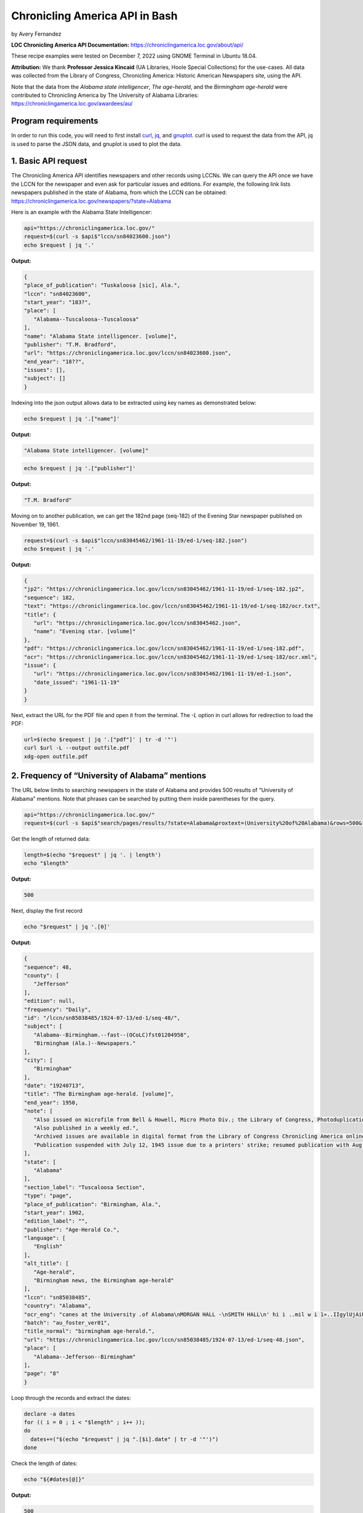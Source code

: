 Chronicling America API in Bash
%%%%%%%%%%%%%%%%%%%%%%%%%%%%%%%%%%%%%%%%%

by Avery Fernandez

**LOC Chronicling America API Documentation:** https://chroniclingamerica.loc.gov/about/api/

These recipe examples were tested on December 7, 2022 using GNOME Terminal in Ubuntu 18.04.

**Attribution:** We thank **Professor Jessica Kincaid** (UA Libraries, Hoole Special Collections)
for the use-cases. All data was collected from the Library of Congress, Chronicling America: Historic
American Newspapers site, using the API.

Note that the data from the *Alabama state intelligencer*, *The age-herald*, and the 
*Birmingham age-herald* were contributed to Chronicling America by The University of 
Alabama Libraries: https://chroniclingamerica.loc.gov/awardees/au/

Program requirements
=========================

In order to run this code, you will need to first install `curl`_, `jq`_, and `gnuplot`_.
curl is used to request the data from the API, jq is used to parse the JSON data,
and gnuplot is used to plot the data.

.. _curl: https://github.com/curl/curl
.. _jq: https://stedolan.github.io/jq/
.. _gnuplot: http://www.gnuplot.info/

1. Basic API request
=============================

The Chronicling America API identifies newspapers and other records using LCCNs.
We can query the API once we have the LCCN for the newspaper and even ask for
particular issues and editions. For example, the following link lists newspapers
published in the state of Alabama, from which the LCCN can be obtained:
https://chroniclingamerica.loc.gov/newspapers/?state=Alabama

Here is an example with the Alabama State Intelligencer:

.. code-block:: shell
   
   api="https://chroniclingamerica.loc.gov/"
   request=$(curl -s $api$"lccn/sn84023600.json")
   echo $request | jq '.'

**Output:**

.. code-block:: shell

   {
   "place_of_publication": "Tuskaloosa [sic], Ala.",
   "lccn": "sn84023600",
   "start_year": "183?",
   "place": [
      "Alabama--Tuscaloosa--Tuscaloosa"
   ],
   "name": "Alabama State intelligencer. [volume]",
   "publisher": "T.M. Bradford",
   "url": "https://chroniclingamerica.loc.gov/lccn/sn84023600.json",
   "end_year": "18??",
   "issues": [],
   "subject": []
   }

Indexing into the json output allows data to be extracted using key names as demonstrated below:

.. code-block:: shell

   echo $request | jq '.["name"]'

**Output:**

.. code-block:: shell

   "Alabama State intelligencer. [volume]"

.. code-block:: shell

   echo $request | jq '.["publisher"]'

**Output:**

.. code-block:: shell

   "T.M. Bradford"

Moving on to another publication, we can get the 182nd page (seq-182) of the Evening Star
newspaper published on November 19, 1961.

.. code-block:: shell

   request=$(curl -s $api$"lccn/sn83045462/1961-11-19/ed-1/seq-182.json")
   echo $request | jq '.'

**Output:**

.. code-block:: shell

   {
   "jp2": "https://chroniclingamerica.loc.gov/lccn/sn83045462/1961-11-19/ed-1/seq-182.jp2",
   "sequence": 182,
   "text": "https://chroniclingamerica.loc.gov/lccn/sn83045462/1961-11-19/ed-1/seq-182/ocr.txt",
   "title": {
      "url": "https://chroniclingamerica.loc.gov/lccn/sn83045462.json",
      "name": "Evening star. [volume]"
   },
   "pdf": "https://chroniclingamerica.loc.gov/lccn/sn83045462/1961-11-19/ed-1/seq-182.pdf",
   "ocr": "https://chroniclingamerica.loc.gov/lccn/sn83045462/1961-11-19/ed-1/seq-182/ocr.xml",
   "issue": {
      "url": "https://chroniclingamerica.loc.gov/lccn/sn83045462/1961-11-19/ed-1.json",
      "date_issued": "1961-11-19"
   }
   }

Next, extract the URL for the PDF file and open it from the terminal. The `-L`
option in curl allows for redirection to load the PDF:

.. code-block:: shell

   url=$(echo $request | jq '.["pdf"]' | tr -d '"')
   curl $url -L --output outfile.pdf
   xdg-open outfile.pdf

2. Frequency of “University of Alabama” mentions
=====================================================

The URL below limits to searching newspapers in the state of Alabama and provides 500 results of 
“University of Alabama” mentions. Note that phrases can be searched by putting them inside parentheses for the query.

.. code-block:: shell

   api="https://chroniclingamerica.loc.gov/"
   request=$(curl -s $api$"search/pages/results/?state=Alabama&proxtext=(University%20of%20Alabama)&rows=500&format=json" | jq .'["items"]')

Get the length of returned data:

.. code-block:: shell

   length=$(echo "$request" | jq '. | length')
   echo "$length"

**Output:**

.. code-block:: shell

   500

Next, display the first record

.. code-block:: shell

   echo "$request" | jq '.[0]'

**Output:**

.. code-block:: shell

   {
   "sequence": 48,
   "county": [
      "Jefferson"
   ],
   "edition": null,
   "frequency": "Daily",
   "id": "/lccn/sn85038485/1924-07-13/ed-1/seq-48/",
   "subject": [
      "Alabama--Birmingham.--fast--(OCoLC)fst01204958",
      "Birmingham (Ala.)--Newspapers."
   ],
   "city": [
      "Birmingham"
   ],
   "date": "19240713",
   "title": "The Birmingham age-herald. [volume]",
   "end_year": 1950,
   "note": [
      "Also issued on microfilm from Bell & Howell, Micro Photo Div.; the Library of Congress, Photoduplication Service.",
      "Also published in a weekly ed.",
      "Archived issues are available in digital format from the Library of Congress Chronicling America online collection.",
      "Publication suspended with July 12, 1945 issue due to a printers' strike; resumed publication with Aug. 17, 1945 issue."
   ],
   "state": [
      "Alabama"
   ],
   "section_label": "Tuscaloosa Section",
   "type": "page",
   "place_of_publication": "Birmingham, Ala.",
   "start_year": 1902,
   "edition_label": "",
   "publisher": "Age-Herald Co.",
   "language": [
      "English"
   ],
   "alt_title": [
      "Age-herald",
      "Birmingham news, the Birmingham age-herald"
   ],
   "lccn": "sn85038485",
   "country": "Alabama",
   "ocr_eng": "canes at the University .of Alabama\nMORGAN HALL -\nSMITH HALL\n' hi i ..mil w i 1»..IIgylUjAiU. '. n\njjiIi\n(ARCHITECTS* MODEL)\nCOMER. HALli\nMINING\n••tSgSB?\n* i v' y -4\n■Si ' 3>\nA GLIMP9E OF FRATERNITY ROW\nTHE GYMNASIUM\nTuscaloosa, Alabama\nADV.",
   "batch": "au_foster_ver01",
   "title_normal": "birmingham age-herald.",
   "url": "https://chroniclingamerica.loc.gov/lccn/sn85038485/1924-07-13/ed-1/seq-48.json",
   "place": [
      "Alabama--Jefferson--Birmingham"
   ],
   "page": "8"
   }

Loop through the records and extract the dates:

.. code-block:: shell

   declare -a dates
   for (( i = 0 ; i < "$length" ; i++ ));
   do
     dates+=("$(echo "$request" | jq ".[$i].date" | tr -d '"')")
   done

Check the length of dates:

.. code-block:: shell

   echo "${#dates[@]}"

**Output:**

.. code-block:: shell

   500

Display the first 10 dates:

.. code-block:: shell

   echo "${dates[@]:0:10}"

**Output:**

.. code-block:: shell

   19240713 19180818 19240224 19160806 19130618 19240217 19140602 19120714 19220917 19170513

We'll do a bit of data transformation on the dates before plotting:

.. code-block:: shell

   declare -a formattedDates
   for date in "${dates[@]}";
   do
     year=$(echo "$date" | cut -c1-4)
     month=$(echo "$date" | cut -c5-6)
     day=$(echo "$date" | cut -c7-8)
     formatted=$year$"/"$month$"/"$day
     echo $'"'"$formatted"$'"' >> dates.csv
     formattedDates+=("$formatted")
   done
   echo "${formattedDates[@]:0:10}"

**Output:**

.. code-block:: shell

   1924/07/13 1918/08/18 1924/02/24 1916/08/06 1913/06/18 1924/02/17 1914/06/02 1912/07/14 1922/09/17 1917/05/13

Next, plot the data using gnuplot. 
See the `gnuplot documentation`_ for more information about the smooth frequency histogram.

.. _gnuplot documentation: http://www.gnuplot.info/documentation.html

.. code-block:: shell

   head dates.csv

**Output:**

.. code-block:: shell

   "1924/07/13"
   "1918/08/18"
   "1924/02/24"
   "1916/08/06"
   "1913/06/18"
   "1924/02/17"
   "1914/06/02"
   "1912/07/14"
   "1922/09/17"
   "1917/05/13"

.. code-block:: shell

   cat graph.gnuplot

**Output:**

.. code-block:: Shell

   set datafile separator ','
   binwidth=4
   set term dumb
   bin(x,width)=width*floor(x/width)
   plot 'dates.csv' using (bin($1,binwidth)):(1.0) smooth freq with boxes notitle

.. code-block:: shell

   gnuplot -p graph.gnuplot

**Output:**

.. code-block:: Shell

   120 +--------------------------------------------------------------------+   
      |         +         +         +        +         +         +         |   
      |                                           ***                      |   
   100 |-+                                         * * ***                +-|   
      |                                           * * * *                  |   
      |                                           * * * *                  |   
      |                                           * * * *                  |   
   80 |-+                                         * * * *                +-|   
      |                                           * *** *                  |   
      |                                       *** * * * *                  |   
   60 |-+                                     * *** * * *                +-|   
      |                                       * * * * * *                  |   
      |                                     *** * * * * *                  |   
   40 |-+                                   * * * * * * *                +-|   
      |                                     * * * * * * *                  |   
      |                                     * * * * * * *                  |   
      |                                     * * * * * * **********         |   
   20 |-+                                   * * * * * * *        *       +-|   
      |                                   *** * * * * * *        *         |   
      |         +         ***************** *+* * * * *+*        *         |   
    0 +--------------------------------------------------------------------+   
     1820      1840      1860      1880     1900      1920      1940      1960 


3. Industrialization keywords frequency in the Birmingham Age-Herald
==========================================================================

We will try to obtain the frequency of “Iron” on the front pages of the Birmingham Age- herald newspapers from
the year 1903 to 1949 (limited to first 500 rows for testing here).

.. code-block:: shell

   api="https://chroniclingamerica.loc.gov/"
   request=$(curl "$api"$"search/pages/results/?state=Alabama&lccn=sn85038485&dateFilterType=yearRange&date1=1903&date2=1949&sequence=1&andtext=Iron&rows=500&searchType=advanced&format=json" | jq '.["items"]')
   
.. code-block:: shell

   echo "$request" | jq '. | length'

**Output:**

.. code-block:: shell

   500

Extract the dates and do some formatting as shown before:

.. code-block:: shell

   declare -a dates
   length=$(echo "$request" | jq '. | length')
   for (( i = 0 ; i < "$length" ; i++ ));
   do
     dates+=("$(echo "$request" | jq ".[$i].date" | tr -d '"')")
   done

   declare -a formattedDates
   for date in "${dates[@]}";
   do
     year=$(echo "$date" | cut -c1-4)
     month=$(echo "$date" | cut -c5-6)
     day=$(echo "$date" | cut -c7-8)
     formatted=$year$"/"$month$"/"$day
     echo $'"'"$formatted"$'"' >> dates2.csv
     formattedDates+=("$formatted")
   done

Check to make sure we have 500 dates:

.. code-block:: shell

   cat dates2.csv | wc -l

**Output:**

.. code-block:: shell

   500

And plot the data:

.. code-block:: shell

   cat graph.gnuplot 

**Output:**

.. code-block:: shell

   set datafile separator ','
   binwidth=2
   set term dumb
   bin(x,width)=width*floor(x/width)
   plot 'dates2.csv' using (bin($1,binwidth)):(1.0) smooth freq with boxes notitle

.. code-block:: shell

   gnuplot -p graph.gnuplot

**Output:**

.. code-block:: shell

   90 +---------------------------------------------------------------------+   
      |             +             +             +             +             |   
   80 |-+                      *******                                    +-|   
      |                        *     *                                      |   
   70 |-+     *******          *     *                                    +-|   
      |       *     *          *     *                                      |   
      |       *     ************     *                                      |   
   60 |-+     *     *     *    *     ******                               +-|   
      |       *     *     *    *     *    *                                 |   
   50 |-+     *     *     *    *     *    *                      ******   +-|   
      |       *     *     *    *     *    *                      *    *     |   
   40 |-+     *     *     *    *     *    *                      *    *   +-|   
      |       *     *     *    *     *    *                      *    *     |   
   30 |-+     *     *     *    *     *    *                      *    *   +-|   
      |  ******     *     *    *     *    *     *******          *    *     |   
      |  *    *     *     *    *     *    *     *     *    *******    *     |   
   20 |-+*    *     *     *    *     *    *******     *    *     *    *   +-|   
      |  *    *     *     *    *     *    *     *     *    *     *    *     |   
   10 |-+*    *     *     *    *     *    *     *     ******     *    ****+-|   
      |  *    *     *     *    *  +  *    *     *     *    *  +  *    *  *  |   
      0 +---------------------------------------------------------------------+   
      1900          1905          1910          1915          1920          1925 


